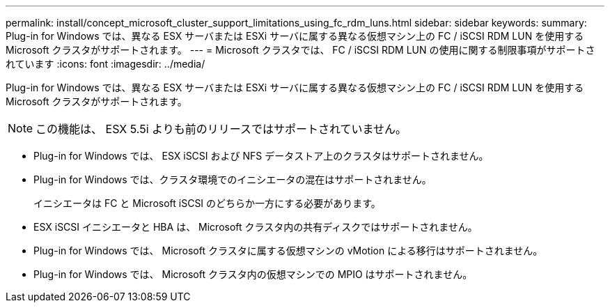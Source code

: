 ---
permalink: install/concept_microsoft_cluster_support_limitations_using_fc_rdm_luns.html 
sidebar: sidebar 
keywords:  
summary: Plug-in for Windows では、異なる ESX サーバまたは ESXi サーバに属する異なる仮想マシン上の FC / iSCSI RDM LUN を使用する Microsoft クラスタがサポートされます。 
---
= Microsoft クラスタでは、 FC / iSCSI RDM LUN の使用に関する制限事項がサポートされています
:icons: font
:imagesdir: ../media/


[role="lead"]
Plug-in for Windows では、異なる ESX サーバまたは ESXi サーバに属する異なる仮想マシン上の FC / iSCSI RDM LUN を使用する Microsoft クラスタがサポートされます。


NOTE: この機能は、 ESX 5.5i よりも前のリリースではサポートされていません。

* Plug-in for Windows では、 ESX iSCSI および NFS データストア上のクラスタはサポートされません。
* Plug-in for Windows では、クラスタ環境でのイニシエータの混在はサポートされません。
+
イニシエータは FC と Microsoft iSCSI のどちらか一方にする必要があります。

* ESX iSCSI イニシエータと HBA は、 Microsoft クラスタ内の共有ディスクではサポートされません。
* Plug-in for Windows では、 Microsoft クラスタに属する仮想マシンの vMotion による移行はサポートされません。
* Plug-in for Windows では、 Microsoft クラスタ内の仮想マシンでの MPIO はサポートされません。

